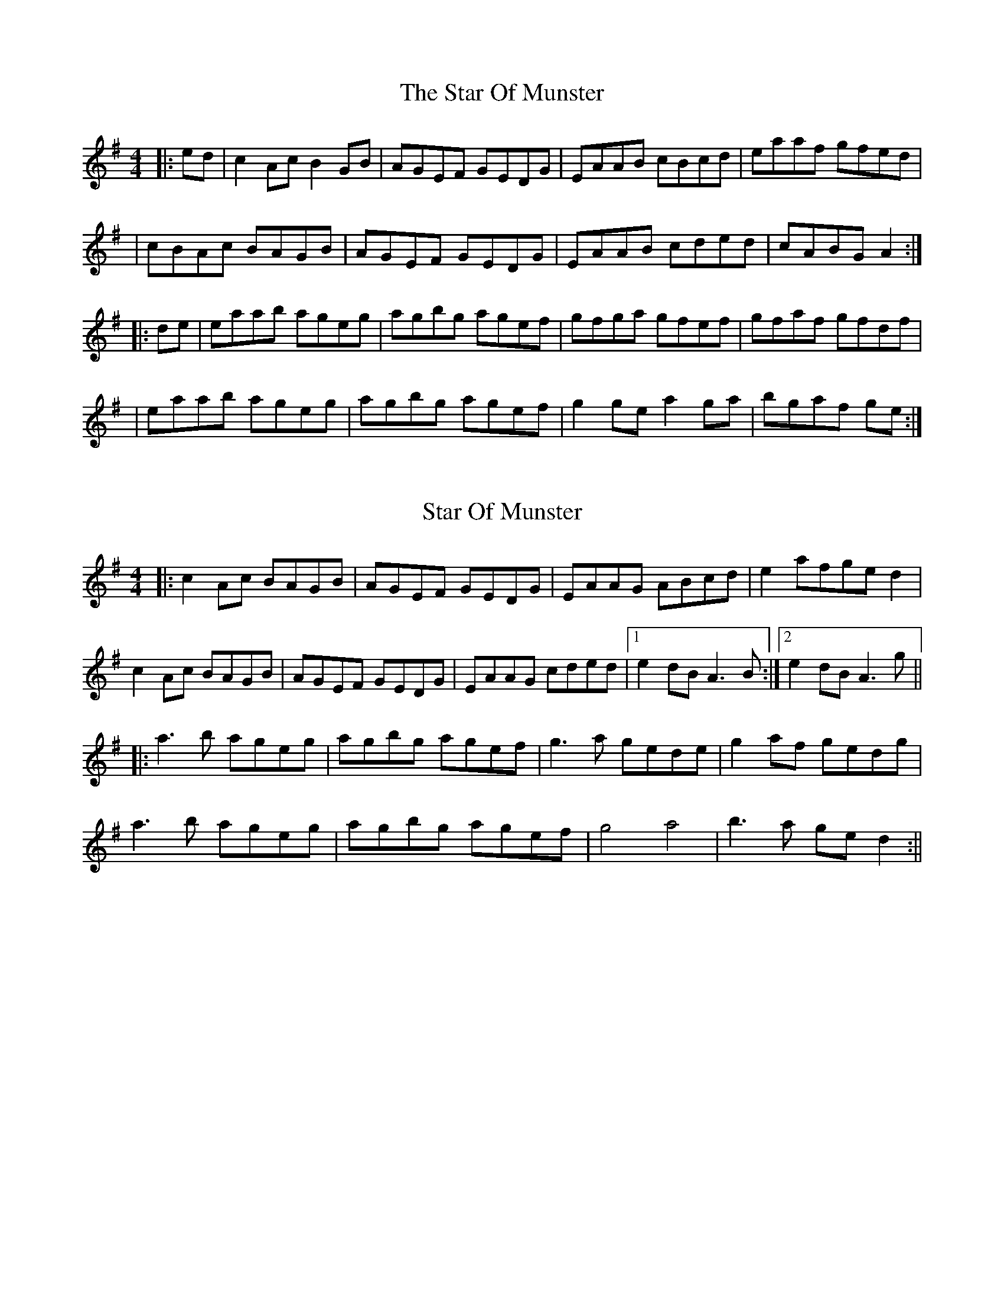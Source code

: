 X: 1
T: The Star Of Munster
R: reel
M: 4/4
L: 1/8
K: Ador
|:ed|c2Ac B2GB|AGEF GEDG|EAAB cBcd|eaaf gfed|
|cBAc BAGB|AGEF GEDG|EAAB cded|cABG A2:|
|:de|eaab ageg|agbg agef|gfga gfef|gfaf gfdf|
|eaab ageg|agbg agef|g2ge a2ga|bgaf ge:|

X: 2
T: Star Of Munster
R: reel
M: 4/4
L: 1/8
K: Ador
|: c2 Ac BAGB | AGEF GEDG | EAAG ABcd |e2 afge d2 |
c2 Ac BAGB | AGEF GEDG | EAAG cded |1 e2 dB A3B :|2 e2 dB A3g||
|:a3b ageg | agbg agef | g3a gede |g2 af gedg |
a3b ageg | agbg agef | g4 a4| b3 a ge d2 :||

X: 3
T:Star Of Munster
R: reel
M: 4/4
L: 1/8
K: Ador
|: ed | c2 Ac BAGB | AGEF GEDG | EAAG ABcd |e2 afge d2 |
c2 Ac BAGB | AGEF GEDG | EAAB cded |1 cABG A2 :|2 e2 dB A3g||
|:a3b ageg | agbg agef | g3a gede |g2 af gedg |
a3b ageg | agbg agef | g4 a4| b3 a ge d2 :||

